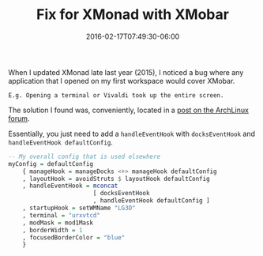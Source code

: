 #+TITLE: Fix for XMonad with XMobar
#+SLUG: fix-for-xmonad-with-xmobar
#+DATE: 2016-02-17T07:49:30-06:00
#+CATEGORIES[]: snippet
#+TAGS[]: bug fix

When I updated XMonad late last year (2015), I noticed a bug where any
application that I opened on my first workspace would cover XMobar.

#+begin_example
E.g. Opening a terminal or Vivaldi took up the entire screen.
#+end_example

The solution I found was, conveniently, located in a
[[https://bbs.archlinux.org/viewtopic.php?id=206890][post on the ArchLinux
forum]].

Essentially, you just need to add a =handleEventHook= with =docksEventHook= and
=handleEventHook defaultConfig=.

#+begin_src haskell
-- My overall config that is used elsewhere
myConfig = defaultConfig
    { manageHook = manageDocks <+> manageHook defaultConfig
    , layoutHook = avoidStruts $ layoutHook defaultConfig
    , handleEventHook = mconcat
                        [ docksEventHook
                        , handleEventHook defaultConfig ]
    , startupHook = setWMName "LG3D"
    , terminal = "urxvtcd"
    , modMask = mod1Mask
    , borderWidth = 1
    , focusedBorderColor = "blue"
    }
#+end_src
